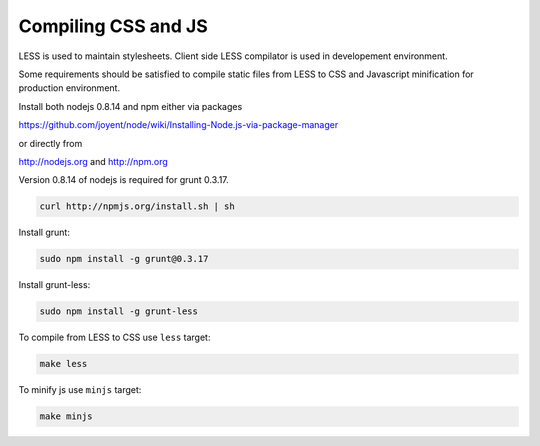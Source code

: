 .. About using the API

Compiling CSS and JS
============================================

LESS is used to maintain stylesheets.
Client side LESS compilator is used in developement environment.

Some requirements should be satisfied to compile static files from LESS
to CSS and Javascript minification for production environment.

Install both nodejs 0.8.14 and npm either via packages

https://github.com/joyent/node/wiki/Installing-Node.js-via-package-manager

or directly from

http://nodejs.org and http://npm.org

Version 0.8.14 of nodejs is required for grunt 0.3.17.

.. code-block:: bash

    curl http://npmjs.org/install.sh | sh

Install grunt:

.. code-block:: bash

    sudo npm install -g grunt@0.3.17

Install grunt-less:

.. code-block:: bash

    sudo npm install -g grunt-less

To compile from LESS to CSS use ``less`` target:

.. code-block:: bash

    make less

To minify js use ``minjs`` target:

.. code-block:: bash

    make minjs
